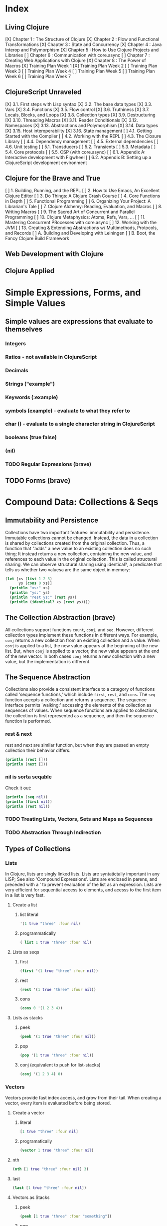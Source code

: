 #+TODO: TODO NEXT OPEN | DONE

* Index
** Living Clojure
[X] Chapter 1 : The Structure of Clojure
[X] Chapter 2 : Flow and Functional Transformations
[X] Chapter 3 : State and Concurrency
[X] Chapter 4 : Java Interop and Polymorphism
[X] Chapter 5 : How to Use Clojure Projects and Libraries
[ ] Chapter 6 : Communication with core.async
[ ] Chapter 7 : Creating Web Applications with Clojure
[X] Chapter 8 : The Power of Macros
[X] Training Plan Week 1
[X] Training Plan Week 2
[ ] Training Plan Week 3
[ ] Training Plan Week 4
[ ] Training Plan Week 5
[ ] Training Plan Week 6
[ ] Training Plan Week 7
** ClojureScript Unraveled
[X] 3.1. First steps with Lisp syntax
[X] 3.2. The base data types
[X] 3.3. Vars
[X] 3.4. Functions
[X] 3.5. Flow control
[X] 3.6. Truthiness
[X] 3.7. Locals, Blocks, and Loops
[X] 3.8. Collection types
[X] 3.9. Destructuring
[X] 3.10. Threading Macros
[X] 3.11. Reader Conditionals
[X] 3.12. Namespaces
[X] 3.13. Abstractions and Polymorphism
[X] 3.14. Data types
[X] 3.15. Host interoperability
[X] 3.16. State management
[ ] 4.1. Getting Started with the Compiler
[ ] 4.2. Working with the REPL
[ ] 4.3. The Closure Library
[ ] 4.4. Dependency management
[ ] 4.5. External dependencies
[ ] 4.6. Unit testing
[ ] 5.1. Transducers
[ ] 5.2. Transients
[ ] 5.3. Metadata
[ ] 5.4. Core protocols
[ ] 5.5. CSP (with core.async)
[ ] 6.1. Appendix A: Interactive development with Figwheel
[ ] 6.2. Appendix B: Setting up a ClojureScript development environment
** Clojure for the Brave and True
[ ] 1. Building, Running, and the REPL
[ ] 2. How to Use Emacs, An Excellent Clojure Editor
[ ] 3. Do Things: A Clojure Crash Course
[ ] 4. Core Functions in Depth
[ ] 5. Functional Programming
[ ] 6. Organizing Your Project: A Librarian's Tale
[ ] 7. Clojure Alchemy: Reading, Evaluation, and Macros
[ ] 8. Writing Macros
[ ] 9. The Sacred Art of Concurrent and Parallel Programming
[ ] 10. Clojure Metaphysics: Atoms, Refs, Vars, ...
[ ] 11. Mastering Concurrent PRocesses with core.async
[ ] 12. Working with the JVM
[ ] 13. Creating & Extending Abstractions w/ Multimethods, Protocols, and Records
[ ] A. Building and Developing with Leiningen
[ ] B. Boot, the Fancy Clojure Build Framework
** Web Development with Clojure
** Clojure Applied


* Simple Expressions, Forms, and Simple Values
** Simple values are expressions that evaluate to themselves
*** Integers
*** Ratios - not available in ClojureScript
*** Decimals
*** Strings ("example")
*** Keywords (:example)
*** symbols (example) - evaluate to what they refer to
*** char (\e) - evaluate to a single character string in ClojureScript
*** booleans (true false)
*** (nil)
*** TODO Regular Expressions (brave)
** TODO Forms (brave)


* Compound Data: Collections & Seqs
** Immutability and Persistence
Collections have two important features: immutability and persistence. Immutable 
collections cannot be changed. Instead, the data in a collection is shared by 
collections created from the original collection. Thus, a function that "adds" a
new value to an existing collection does no such thing; It instead returns a 
new collection, containing the new value, and references to each value in the 
original collection. This is called structural sharing.
  We can observe structural sharing using identical?, a predicate that tells us
whether two valuesa are the same object in memory:

#+BEGIN_SRC clojure :results output
  (let [xs (list 1 2 3)
        ys (cons 0 xs)]
    (println "xs:" xs)
    (println "ys:" ys)
    (println "rest ys:" (rest ys))
    (println (identical? xs (rest ys))))
#+END_SRC

#+RESULTS:
: xs: (1 2 3)
: ys: (0 1 2 3)
: rest ys: (1 2 3)
: true

** The Collection Abstraction (brave)
All collections support functions =count=, =conj=, and =seq=. However, different
collection types implement these functions in different ways. For example, =conj= 
returns a new collection from an existing collection and a value. When =conj= is 
applied to a list, the new value appears at the beginning of the new list. But, 
when =conj= is applied to a vector, the new value appears at the end of the new 
vector. In both cases =conj= returns a new collection with a new value, but the 
implementation is different.
** The Sequence Abstraction
Collections also provide a consistent interface to a category of functions called 
'sequence functions,' which include =first=, =rest=, and =cons=. The =seq= function accepts a collection and returns a sequence. The sequence interface permits 'walking:' accessing the elements of the collection as sequences of values. When sequence functions are applied to collections, the collection is first represented as a sequence, and then the sequence function is performed.
*** rest & next
rest and next are similar function, but when they are passed an empty collection their behavior differs.

#+BEGIN_SRC clojure :results output
  (println (rest []))
  (println (next []))
#+END_SRC

#+RESULTS:
: ()
: nil
*** nil is sorta seqable
Check it out:

#+BEGIN_SRC clojure :results output
  (println (seq nil))
  (println (first nil))
  (println (rest nil))
#+END_SRC

#+RESULTS:
: nil
: nil
: ()

*** TODO Treating Lists, Vectors, Sets and Maps as Sequences
*** TODO Abstraction Through Indirection
** Types of Collections
*** Lists
In Clojure, lists are singly linked lists. Lists are syntatictally important in 
any LISP; See also 'Compound Expressions'. Lists are enclosed in parens, and 
preceded with a ' to prevent evaluation of the list as an expression. Lists are 
very efficient for sequential access to elements, and acesss to the first item 
in a list is very fast. 
**** Create a list
***** list literal

#+BEGIN_SRC clojure
  '(1 true "three" :four nil)
#+END_SRC

#+RESULTS:
| 1 | true | three | :four | nil |

***** programmatically
#+BEGIN_SRC clojure
  ( list 1 true "three" :four nil)
#+END_SRC

#+RESULTS:
| 1 | true | three | :four | nil |

**** Lists as seqs
***** first

#+BEGIN_SRC clojure
  (first '(1 true "three" :four nil))
#+END_SRC

#+RESULTS:
: 1

***** rest

#+BEGIN_SRC clojure
  (rest '(1 true "three" :four nil))
#+END_SRC

#+RESULTS:
| true | three | :four | nil |

***** cons

#+BEGIN_SRC clojure
  (cons 0 '(1 2 3 4))
#+END_SRC

#+RESULTS:
| 0 | 1 | 2 | 3 | 4 |

**** Lists as stacks
***** peek

#+BEGIN_SRC clojure
  (peek '(1 true "three" :four nil))
#+END_SRC

#+RESULTS:
: 1

***** pop

#+BEGIN_SRC clojure
  (pop '(1 true "three" :four nil))
#+END_SRC

#+RESULTS:
| true | three | :four | nil |

***** conj (equivalent to push for list-stacks)

#+BEGIN_SRC clojure
  (conj '(1 2 3 4) 0)
#+END_SRC

#+RESULTS:
| 0 | 1 | 2 | 3 | 4 |

*** Vectors
Vectors provide fast index access, and grow from their tail. When creating a vector, every item is evaluated before being stored.
**** Create a vector
***** literal

#+BEGIN_SRC clojure
  [1 true "three" :four nil]
#+END_SRC

#+RESULTS:
| 1 | true | three | :four | nil |

***** programatically

#+BEGIN_SRC clojure
  (vector 1 true "three" :four nil)
#+END_SRC

#+RESULTS:
| 1 | true | three | :four | nil |

**** nth

#+BEGIN_SRC clojure
  (nth [1 true "three" :four nil] 3)
#+END_SRC

#+RESULTS:
: :four

**** last

#+BEGIN_SRC clojure
  (last [1 true "three" :four nil])
#+END_SRC

#+RESULTS:
: nil

**** Vectors as Stacks
***** peek

#+BEGIN_SRC clojure
  (peek [1 true "three" :four "something"])
#+END_SRC

#+RESULTS:
: something

***** pop

#+BEGIN_SRC clojure
  (pop [1 true "three" :four "something"])
#+END_SRC

#+RESULTS:
| 1 | true | three | :four |

***** conj

#+BEGIN_SRC clojure
  (conj [1 true "three" :four "something"] "else")
#+END_SRC

#+RESULTS:
| 1 | true | three | :four | something | else |

**** Vectors as Associative Collections
Because vectors access values in relation to numerical indexes - a type of key - we can use the assoc function to return a new collection with a different value at a specified index. Note that Clojure won't permit us to create sparse arrays, and we can only specify existing indexes or the index after the last item - effectively conjing the value onto the vector.

#+BEGIN_SRC clojure
  (assoc [1 2 3 5 5 6 7] 3 4)
#+END_SRC

#+RESULTS:
| 1 | 2 | 3 | 4 | 5 | 6 | 7 |

Vectors are functions of their keys.

#+BEGIN_SRC clojure
  ([1 2 3 4 5 6 7] 3)
#+END_SRC

#+RESULTS:
: 4

**** mapv & filterv
The map and filter functions return lazy seqs, but it is common to need a fully realized seq instead. We can accomplish this when working with vectors by using mapv and filterv. This form is also faster. 

#+BEGIN_SRC clojure :results output

  (println (type (mapv inc [1 2 3 4])))
#+END_SRC

#+RESULTS:
: clojure.lang.PersistentVector

*** Maps
Maps are associative collections that store key value pairs. Every item is evaluated before being stored in 
a map, like vectors, but the order of evaluation is indeterminate - we can't predict what order a map's 
items will surface in. However, other relatives, like the sorted-maps, do provide ordering guarantees.
  It is most common to use keywords as the keys in a map, in great part because keywords can be used as 
functions that take the map as an argument and return the corresponding value if the key is present in the 
map.
**** Create a map
***** literal

#+BEGIN_SRC clojure
  {:key "value"}
#+END_SRC

#+RESULTS:
| :key | value | 

***** programmatically

#+BEGIN_SRC clojure
  (hash-map :key "value")
#+END_SRC

#+RESULTS:
| :key | value |

**** Element retrieval with get, keyword access, and default values
***** get
#+BEGIN_SRC clojure
  (get {:a "A" :b "B" :c "C"} :a)
#+END_SRC

#+RESULTS:
: A

***** keyword access

#+BEGIN_SRC clojure
  (:a {:a "A" :b "B" :c "C"})
#+END_SRC

#+RESULTS:
: A

***** default values

#+BEGIN_SRC clojure
  (:d {:a "A" :b "B" :c "C"} "not found")
#+END_SRC

#+RESULTS:
: not found
**** assoc & dissoc
***** assoc
#+BEGIN_SRC clojure
  (assoc {:a "A" :b "B" :c "C"} :d "D")
#+END_SRC

#+RESULTS:
| :a | A | :b | B | :c | C | :d | D |

***** dissoc

#+BEGIN_SRC clojure
  (dissoc {:a "A" :b "B" :c "C"} :a)
#+END_SRC

#+RESULTS:
| :b | B | :c | C |
**** keys & vals
***** keys

#+BEGIN_SRC clojure
  (keys {:a "A" :b "B" :c "C"})
#+END_SRC

#+RESULTS:
| :a | :b | :c |

***** vals

#+BEGIN_SRC clojure
  (vals {:a "A" :b "B" :c "C"})
#+END_SRC

#+RESULTS:
| A | B | C |

**** merge

#+BEGIN_SRC clojure
  (merge {:a "A" :b "B" :c "C"} {:d "D" :e "E" :f "F"})
#+END_SRC

#+RESULTS:
| :a | A | :b | B | :c | C | :d | D | :e | E | :f | F |

*** Sets
Sets are collections of unique values. No duplicate values are allowed when creating a set, even when 
nesting sets. Like maps, sets are unordered, but have ordered relatives such as sorted-set and 
sorted-set-by.
**** Create a set
***** literal

#+BEGIN_SRC clojure
  #{1 2 3 4}
#+END_SRC

#+RESULTS:
: #{1 4 3 2}

***** programatically

#+BEGIN_SRC clojure
  (hash-set 1 2 3 4)
#+END_SRC

#+RESULTS:
: #{1 4 3 2}

**** Element retrieval with get, keyword access, set access, & contains?
***** get

#+BEGIN_SRC clojure
  (get #{1 2 3 4} 2)
#+END_SRC

#+RESULTS:
: 2

***** keyword access

#+BEGIN_SRC clojure
  (:b #{:a :b :c :d})
#+END_SRC

#+RESULTS:
: :b

***** set access

#+BEGIN_SRC clojure
  (#{:a :b :c :d} :b)
#+END_SRC

#+RESULTS:
: :b

***** contains?

#+BEGIN_SRC clojure
  (contains? #{1 2 3 4} 2)
#+END_SRC

#+RESULTS:
: true

**** conj & disj
***** conj

#+BEGIN_SRC clojure
  (conj #{1 2 3 4} 5)
#+END_SRC

#+RESULTS:
: #{1 4 3 2 5}

***** disj

#+BEGIN_SRC clojure
  (disj #{1 2 3 4} 4)
#+END_SRC

#+RESULTS:
: #{1 3 2}

**** Using the clojure.set library
***** clojure.set/union

#+BEGIN_SRC clojure
  (clojure.set/union #{1 2 3 4} #{3 4 5})
#+END_SRC

#+RESULTS:
: #{1 4 3 2 5}

***** clojure.set/difference

#+BEGIN_SRC clojure
  (clojure.set/difference #{1 2 3 4} #{3 4 5})
#+END_SRC

#+RESULTS:
: #{1 2}

***** clojure.set/intersection

#+BEGIN_SRC clojure
  (clojure.set/intersection #{1 2 3 4} #{3 4 5})
#+END_SRC

#+RESULTS:
: #{4 3}
*** Queues
Queues largely borrow the semantics of stacks. But, where a stack peeks and conjs to the same 'end', a queue peeks data from one end, and conj's it to another end.
**** crete a queue
Creating a queue is not as straightforward as other collections, and requires literal syntax.

#+BEGIN_SRC clojure
  (def pg #queue [1 2 3 4 5])
#+END_SRC

#+RESULTS:

**** peek

#+BEGIN_SRC clojure :results output
  (def pq #queue [1 2 3 4 5])
  (peek pq)
#+END_SRC

#+RESULTS:

**** conj

#+BEGIN_SRC clojure :results output
  (def pq #queue [1 2 3 4 5])
  (conj pq 5)
#+END_SRC** The Power of Laziness (lc) / Lazy seqs (brave) / Laziness (cu)
"Most of ClojureScript's sequence-returning functions generate lazy sequences instead of 
eagerly creating a whole new sequence. Lazy sequences generate their contents as they are 
requested, usually when iterating over them. Laziness ensures that we don't do more work than 
we need to and gives us the possibility of treating potentially infinite sequences as regular 
ones."
** TODO WHAT IS LAZINESS?
** Lazy Sequences and Side Effects
The flip side is that then you're applying functions that produce side-effects to lazy sequences, the side-effects won't occur until the sequence is iterated over to retrieve its contents. This is common when mapping over a lazy sequence.

#+BEGIN_SRC clojure :results output
  (def animals (map #(println %) '('monkey 'bear ' bird 'bee)))
#+END_SRC

#+RESULTS:

#+BEGIN_SRC clojure :results output
  (def animals (map #(println %) '("monkey" "bear" "bird" "bee")))
  animals
#+END_SRC

#+RESULTS:
: monkey
: bear
: bird
: bee

#+BEGIN_SRC clojure :results output
  (def animals (doall (map #(println %) '("monkey" "bear" "bird" "bee"))))
#+END_SRC

#+RESULTS:
: monkey
: bear
: bird
: bee

*** range (lc)
The range function, in the absence of any arguments, returns a lazy, infinite sequence of all the integers. Thankfully, range is polymorphic. With one argument, range returns a lazy sequence of integers from 0 until the argument. With two arguments, range returns a lazy sequence beginning at the first argument and ending before the second. If a third argument is provided, the difference between integers in the returned seq will reflect the third argument.
 
#+BEGIN_SRC clojure
  (range 6 19 2.5)
#+END_SRC

#+RESULTS:
| 6 | 8.5 | 11.0 | 13.5 | 16.0 | 18.5 |

*** take (lc)
The take function accepts an integer and a lazy sequence, then returns the number of items from the sequence corresponding to its integer argument.

#+BEGIN_SRC clojure
  (take 5 (range))
#+END_SRC

#+RESULTS:
| 0 | 1 | 2 | 3 | 4 |

*** repeat (lc)
The repeat function takes an integer and an expression as arguments, and returns a lazy sequence containg the value of its second argument repeated as many times as the integer.

#+BEGIN_SRC clojure
  (repeat 3 "beetlejuice")
#+END_SRC

#+RESULTS:
| beetlejuice | beetlejuice | beetlejuice |

*** repeatedly (lc)
repeatedly works similarly to repeat, but instead of accepting an expression to repeat, repeatedly accepts a function.

#+BEGIN_SRC clojure
  (repeatedly 10 #(rand-int 10))
#+END_SRC

#+RESULTS:
| 5 | 5 | 9 | 1 | 8 | 5 | 0 | 4 | 9 | 1 |

*** cycle (lc)
The cycle function accepts a collection and returns a lazy sequence containing the items in 
that collection repeated infinitely.

#+BEGIN_SRC clojure
  (take 5 (cycle '("Dave Brubeck" "Herbie Hancock" "Thelonious Monk" "Bill Evans")))
#+END_SRC

#+RESULTS:
| Dave Brubeck | Herbie Hancock | Thelonious Monk | Bill Evans | Dave Brubeck |

*** Demonstrating Lazy Seq Efficiency (brave)
*** Infinite Sequences (brave)
** Sequence Comprehension with =for=
The for function accepts a vector of bindings and an expression, and returns a 
sequence of the result of evaluating the expression. for can accept multiple 
bindings, and iterates through them in a nested fashion.

#+BEGIN_SRC clojure
  (for [x [1 2 3]
        y [4 5]]
    [y (* x x)])
#+END_SRC

#+RESULTS:
| 4 | 1 |
| 5 | 1 |
| 4 | 4 |
| 5 | 4 |
| 4 | 9 |
| 5 | 9 |

*** using :let to create local bindings

#+BEGIN_SRC clojure
  (for [animal [:mouse :duck :lory]
        color [:red :blue]
        :let [animal-str (str "animal-"(name animal))
              color-str (str "color-"(name color))
              display-str (str animal-str "-" color-str)]]
    display-str)
#+END_SRC

#+RESULTS:
| animal-mouse-color-red | animal-mouse-color-blue | animal-duck-color-red | animal-duck-color-blue | animal-lory-color-red | animal-lory-color-blue |

*** using :while to break out of the sequence generation

#+BEGIN_SRC clojure
  (for [animal [:mouse :duck :lory]
        color [:red :blue]
        :let [animal-str (str "animal-"(name animal))
              color-str (str "color-"(name color))
              display-str (str animal-str "-" color-str)]
        :while (not= animal :duck)]
    display-str)
#+END_SRC

#+RESULTS:
| animal-mouse-color-red | animal-mouse-color-blue | animal-lory-color-red | animal-lory-color-blue |

*** using :when to filter out values

#+BEGIN_SRC clojure
  (for [animal [:mouse :duck :lory]
        color [:red :blue]
        :let [animal-str (str "animal-"(name animal))
              color-str (str "color-"(name color))
              display-str (str animal-str "-" color-str)]
        :when (not= animal :duck)]
    display-str)
#+END_SRC

#+RESULTS:
| animal-mouse-color-red | animal-mouse-color-blue | animal-lory-color-red | animal-lory-color-blue |

*** doseq and run! for side effects
doseq is similar to for, but executes the expression, discards the resulting values, and returns nil.

#+BEGIN_SRC clojure :results output
  (doseq [x [1 2 3]
          y [4 5]
          :let [z (+ x y)]]
    (println x "+" y "=" z))
#+END_SRC

#+RESULTS:
: 1 + 4 = 5
: 1 + 5 = 6
: 2 + 4 = 6
: 2 + 5 = 7
: 3 + 4 = 7
: 3 + 5 = 8

run! similarly returns nil, and acts similarly to reduce.

#+BEGIN_SRC clojure :results output
  (run! println [1 2 3 4 5])
#+END_SRC

#+RESULTS:
: 1
: 2
: 3
: 4
: 5


* Basic Functions
** Compound Expressions
Clojure is a dialect of LISP (LISt Processing). All lisp code is made of lists of 
data - literally, data in the list data structure.  Lists are evaluated in 
Clojure as expressions; The first element in a list is the function, and 
subsequent elements are arguments of the first element. This is known as 'prefix' 
notation. Note, that Clojure does not have operators, only functions. This 
facilitates function argument arbitrarity. As a bonus, there's no operator 
precedence table to memorize. 

#+BEGIN_SRC clojure
  (+ 1/2 3/4)
#+END_SRC

#+RESULTS:
: 5/4

Clojure also uses lists as compound data structures when the list is preceded by 
a single-quote. Emphatically, in Clojure: code is data.
** Functions Are Values
In Clojure, functions are first class values: They can be referenced with vars, passed to functions as arguments, and returned from functions. 
*** Anonymous functions with fn (brave, lc)

#+BEGIN_SRC clojure :results output
  ((fn [parameter] (println parameter)) "Code is Data")
#+END_SRC

#+RESULTS:
: Code is Data
*** Binding a Function to a Symbol Using def (cu)

#+BEGIN_SRC clojure :results output
  (def symbolicName (fn [parameter1] (println parameter1)))
  (symbolicName "Code is Data")
#+End_SRC

#+RESULTS:
: Code is Data

*** Binding a Function to a Symbol Using defn (lc, cu)
The defn macro is the idiomatic way to define functions, and optionally 
includes a 'docstring'.

#+BEGIN_SRC clojure :results output
  (defn symbolicName "This is a description of the function" 
    [parameter1] (println parameter1))
  (symbolicName "Code is Data")
#+End_SRC

#+RESULTS:
: Code is Data

*** Functions with Multiple Arities and Variadic Functions (cu)
Function definitions can include different bodies for different arities.

#+BEGIN_SRC clojure :results output
  (defn myinc
    "Self defined version of parameterized 'inc'."
    ([x] (myinc x 1))
    ([x y] (+ x y)))
  (println (myinc 5))
  (println (myinc 9))
#+END_SRC

#+RESULTS:
: 6
: 10

And, functions can accept an arbitrary number of arguments using the & symbol.

#+BEGIN_SRC clojure
  (defn my-variadic-set [& params] (set params))
  (my-variadic-set 1 2 3 4 2 3)
#+END_SRC

#+RESULTS:
: #'user/my-variadic-set#{1 4 3 2}

*** Anonymous function shorthand #(%) (lc)
The # reader macro expands shorthand function expressions into legit function expressions during compilation. A single arity function would use % as shorthand for its argument. Otherwise, arguments should be numbered (%1 %1 etc.) or variable (%&).

#+BEGIN_SRC clojure :results output
  (#(println %) "Code is Data")
#+END_SRC

#+RESULTS:
: Code is Data
** TODO Pure Functions: What and Why (brave)
Pure functions always return the same output when given the same input. Pure functions are free of 'side effects'. 
*** comp
*** memoize


* You must learn Control (flow)
** Boolean Logic 
*** Predicates: Basic Logic Tests
Only two values evaluate to false in logic operations: false and nil. nil is 
logically false. In Clojure, functions that return a boolean value as their result typically end with a question mark.
**** true? - tests for true values

#+BEGIN_SRC clojure
  (true? nil)
#+END_SRC

#+RESULTS:
: false

**** false? - tests for the boolean value false

#+BEGIN_SRC clojure
  (false? nil)
#+END_SRC

#+RESULTS:
: false

**** nil? - tests for nil, the absence of value

#+BEGIN_SRC clojure
  (nil? nil)
#+END_SRC

#+RESULTS:
: true

**** not - returns the negation of a boolean returned from its operand

#+BEGIN_SRC clojure
  (true? (not nil))
  (false? (not nil))
#+END_SRC

#+RESULTS:
: truefalse

**** = & not= - tests for equality or inequality

#+BEGIN_SRC clojure
  (= nil (not= nil false))
#+END_SRC

#+RESULTS:
: false

*** Collections As Predicates
Maps and Sets implement the callable protocol (IFn), and can thus be used as 
if they were functions. When calling a collection, it will return an argument's value that the collection itself contains. If the collection does not contain the argument's value, the result will be nil. 

#+BEGIN_SRC clojure
  (#{1 2 3} 2)
#+END_SRC

#+RESULTS:
: 2

*** Logic Tests you Can Use on Collections
**** coll?
The coll? predicate returns true if its argument is a collection.

#+BEGIN_SRC clojure
  (coll? {})
  (coll? 8)
#+END_SRC

#+RESULTS:
: truefalse

**** empty?
The empty? predicate tests whether a collection contains any items.

#+BEGIN_SRC clojure
  (empty? #{})
#+END_SRC

#+RESULTS:
: true

**** seq & 'nil pruning'
The seq function isn't really a predicate, but it is idiomatic to use it as a predicate for 
whether a collection is not empty. If a collection is empty, seq returns nil -  a falsey value. Otherwise, seq returns a list containing the elements of that collection - a truthy value.

#+BEGIN_SRC clojure :results output
  (println (seq {:a "A"}))
#+END_SRC

#+RESULTS:
: ([:a A])

**** every?
The every? function tests whether every element in a collection passes a predicate.

#+BEGIN_SRC clojure
  (every? #(= :zanzibar %) '(:zanzibar :zanzibar :zanzibarnacle))
#+END_SRC

#+RESULTS:
: false
**** not-any?
The not-any? function tests whether each element in the collection fails a predicate.

#+BEGIN_SRC clojure
  (not-any? #(= :zanzibar %) '(:zanzibarnacle :zanzibarnacle :zanzibarnacle))
#+END_SRC

#+RESULTS:
: true

**** some
The some function returns true if any item in a collection passes a predicate.

#+BEGIN_SRC clojure
  (some #(> % 4) [1 2 3 4 5 6 7 8])
#+END_SRC

#+RESULTS:
: true

And remember, that we can use sets as predicates for their members.

#+BEGIN_SRC clojure
  (some #{1 2 3} [2])
#+END_SRC

#+RESULTS:
: 2

But be wary of falsey values!

#+BEGIN_SRC clojure
  (some #{nil} [nil])
#+END_SRC

#+RESULTS:
: nil
** Control Flow
There are no statements in Clojure, only expressions.
*** do
The do expression accepts any number of arguments, evaluates them in turn, and returns the value of the last expression. This is how Clojure does 'blocks.' Idiomatically, do expressions are useful for side effects, like sdtout or logging. 

#+BEGIN_SRC clojure
  (do 
    (println "I was evaluated")
    "And, I was returned")
#+END_SRC

#+RESULTS:
: And, I was returned

*** when
The when function accepts a predicate and an expression. If the predicate returns true, the expression will be evaluated. If the predicate returns false, when returns nil. That is all.

#+BEGIN_SRC clojure
  (when true "true")
#+END_SRC

#+RESULTS:
: true

*** when-let
The when-let function works similarly to when, but has a symbol-binding in the place of a logic test. If the expression bound to the symbol is truthy, the truthy value is bound to the symbol and the expression is evaluated.

#+BEGIN_SRC clojure :results output
  (when-let [name (> 5 1)]
    (println (str name " is true!")))
#+END_SRC

#+RESULTS:
: true is great!
 
*** if
The if function takes three parameters: a predicate, an expression to evaluate in the event of 
a true result, and an expression to evaluate in the event of a false result.

#+BEGIN_SRC clojure
  (if false
    "The Truth is Out There"
    "The X-Files have been closed")
#+END_SRC

#+RESULTS:
: The X-Files have been closed

*** if-let
The if-let function works similarly to let, but has a symbol-binding in the place of a logic test. If the expression bound to the symbol is truthy, the truthy value is bound to the symbol and the first expression is evaluated, otherwise the second expression is evaulated.

#+BEGIN_SRC clojure :results output
  (if-let [sym 1]
    (println (str sym " is true"))
    (println (" is false")))
#+END_SRC

#+RESULTS:
: 1 is true

*** cond
The cond expression permits a mapping of logic tests to expressions. Should a logic test 
evaluate to true, the corresponding expression will be evaluated. To ensure that the final 
predicate succeeds, you can use any truthy value as a predicate: "default" or :else are 
semantically satisfying.
  If none of the predicates succeed, cond returns nil.

#+BEGIN_SRC clojure :results output
  (def x 0)
  (cond
    (> x 0) (println "positive")
    (< x 0) (println "negative")
    "default" (println "zero"))
#+END_SRC

#+RESULTS:
: zero

*** condp
The predicates in a cond expression may be very similar. The condp expression accepts a single predicate that applies to subsequent pairs of keywords and expressions.

#+BEGIN_SRC clojure
  (defn translate
    [code]
    (condp = (keyword code)
      :es "Spanish"
      :en "English"
      :fr "French"
      "unknown"))
  (translate "fr")
  (translate "pg")
#+END_SRC

#+RESULTS:
: #'user/translate"French""unknown"

*** case
The case expression is similar to condp, but always checks for equality between a symbol and a 
branching value that maps to an expression. Note that the branching values are evaluated during 
compilation.
  Unlike cond and condp, if there is no successful predicate, case will throw an error! 
Thankfully, it is easy to provide a default, and the last expression in a case will always be 
evaluated.

#+BEGIN_SRC clojure
  (defn translate
    [code]
    (case code
      "es" "Spanish"
      "en" "English"
      "fr" "French"
      "Unknown"))
  (translate "fr")
  (translate "pg")
#+END_SRC

#+RESULTS:
: #'user/translate"French""Unknown"


* Naming Things
** Binding Values to Symbols / Vars
"Clojure symbols refer to values. When a symbol is evaluated, it returns the 
thing it refers to." (lc) 
  In Clojure, references cannot be reassigned - consistent with values being 
immutable. Use let inside functions, not def!
**** def
Creates a var "object" scoped to the namespace. 

#+BEGIN_SRC clojure :results output
(def foo "bar")
(println foo)
#+END_SRC

#+RESULTS:
: bar

**** let
let defines a var "object(s)" scoped to the let expression. As its first parameter, let 
takes a vector of paired items, typically symbol / expression pairs, and binds each expression's value to its corresponding symbol.
  Remaining arguments are evaluated in the scope of the let bindings.

#+BEGIN_SRC clojure :results output
  (let [sym "value"] 
    (println sym))
  (println sym)
#+END_SRC

#+RESULTS:
: value
** Destructuring
Anywhere you bind values (let, for, doseq, etc...) you can take advantage of 
destructuring. Destructuring takes two forms, positional destructuring with 
indexed sequences or associative destructuring with associative data structures. 
  In the following example, the let binding contains two vectors nested in its 
first parameter. The symbols in the first vector bind the values in the second 
vector according to their respective indexes.
  The _ is used as a placeholder, indicate that the value at that index is not
needed. And, if a value is not present, the symbol will be bound to nil.

#+BEGIN_SRC clojure :results output
  ;; positional destructuring example, it's all about the index
  (let [[color _ shape] ["red" "heavy" "square"]]
    (println (str color " " shape)))

  ;; associative destructuring example, it's all about key matching
  (let [{a :a _ 'b c "c"} {:a "red" 'b "heavy" "c" "square"}]
    (println (str a " " c)))
#+END_SRC

#+RESULTS:
: red square
: red square

*** Using & to Bundle the Rest Parameters
Just like & can be used to collect surplus parameters to a variadic function, & can collect the remaining paramters in a destructuring form. 

#+BEGIN_SRC clojure :results output
  (let [[color & more] ["red" "heavy" "square" "ball"]]
    (println (str color " " (last more))))
#+END_SRC

#+RESULTS:
: red ball

*** Using :as to Retain the Original Data Structure
Sometimes you want to access the data structure you are destructuring in its original form. The :as keyword permits you to provide a symbol to bind the original data structure. Although this example uses a vector, this also works for destructuring maps.

#+BEGIN_SRC clojure :results output
  (let [[_ _ _ :as og] ["red" "heavy" "square" "ball"]]
    (println (reduce #(str %1 " " %2) og)))
#+END_SRC

#+RESULTS:
: red heavy square ball

*** Using :or to Provide Default Values When Associatively Destructuring
When destructuring a map, we can specify a default value for a symbol by using the :or keyword followed by a map with the symbol and default value.

#+BEGIN_SRC clojure :results output
  (let [{a :a b :b c :c :or {c "triangle"}} {:a "red" :b "heavy"}]
    (println (str a " " c)))
#+END_SRC

#+RESULTS:
: red triangle

*** Keeping the OG Keys Using :keys, :syms, and :strs
Often, the symbols we will want to bind values to match the keys in a map. When this is the case, we can use :keys, :syms, or :strs to associate a vector of symbols with keys (be they keywords, symbols, or strings) in the map.

#+BEGIN_SRC clojure :results output
  (let [{:keys [a b c]} {:a "red" :b "heavy" :c "square"}]
    (println (str a b c)))
  (let [{:syms [a b c]} {'a "red" 'b "heavy" 'c "square"}]
    (println (str a b c)))
  (let [{:strs [a b c]} {"a" "red" "b" "heavy" "c" "square"}]
    (println (str a b c)))
#+END_SRC

#+RESULTS:
: redheavysquare
: redheavysquare
: redheavysquare

*** Destructuring Nested Data
Thankfully, destructuring nested data is as easy as flat data.

#+BEGIN_SRC clojure :results output
  (let [{a :a [one two three] :b _ :c} {:a "red" :b [1 2 3] :c "square"}]
    (println (str a two)))
#+END_SRC

#+RESULTS:
: red2

** TODO Namespaces
Namespaces are Clojure's fundamental unit of code modularity. It is idiomatic for 
each file to begin with a namespace definition. In fact, namespaces must 
correspond to filenames. For example, the namespace =mynamespace.core= must 
correspond to the core.clj* file in the mynamespace directory. The default 
namespace is "user". 
  When we bind symbols and vars, those bindings are scoped to the current 
namespaces. Although you can create a namespace dynamically, it is idiomatic to 
only have one namespace per file.
*** creating and identifying a namespace (lc)

#+BEGIN_SRC clojure :results output
  (ns alice.favfoods)
  (println  *ns*)
#+END_SRC

#+RESULTS:
: #object[clojure.lang.Namespace 0x763be7bf alice.favfoods]

*** remotely accessing a namespace (lc, cu)

#+BEGIN_SRC clojure :results output
  (ns userland)
  (println *ns*)
  (def whoDoYouFightFor "the users")
  (println whoDoYouFightFor)
  (ns the.System)
  (println *ns*)
  (println userland/whoDoYouFightFor) 
#+END_SRC

#+RESULTS:
: #object[clojure.lang.Namespace 0x2fea84c userland]
: the users
: #object[clojure.lang.Namespace 0x8a91f84 the.System]
: the users

*** :require(ing) libs (lc)
Clojure has 'libs', namespaces full of symbols bound to values. Likely, function buckets...
**** qualified namespaces with require
After we require a namespace, symbols in that namespace will be accessible through a qualified namespace.

#+BEGIN_SRC clojure
  (require 'clojure.set)
  clojure.set/union
#+END_SRC

#+RESULTS:
: nil#object[clojure.set$union 0x72f24ffb "clojure.set$union@72f24ffb"]

**** aliased namespaces with :require :as
We can use the :as option to set an alias for a namespace.

#+BEGIN_SRC clojure
  (ns wonderland 
    (require '[clojure.set :as s]))
  s/union
#+END_SRC

#+RESULTS:
: #object[clojure.set$union 0x72f24ffb "clojure.set$union@72f24ffb"]

This form is acceptable, but less common:

#+BEGIN_SRC clojure
  (require '[clojure.set :as s])
  s/union
#+END_SRC

#+RESULTS:
: nil#object[clojure.set$union 0x72f24ffb "clojure.set$union@72f24ffb"]

**** unqualified symbols with :require :refer
You can bring symbols directly into your current namespace without qualification so long as there is not a var collision. 
#+BEGIN_SRC clojure :results output
  (ns myapp.main
    (require [clojure.string :refer [upper-case]]))
  (println (upper-case "hello world"))
#+END_SRC

#+RESULTS:
: HELLO WORLD

**** :require :refer :all
The :all option makes all of a namespace's symbols available in the current namespace without qualification. If symbols conflict between namespaces, the compiler will throw an exception.

#+BEGIN_SRC clojure
  (ns wonderland
    (:require [alice.favfoods :refer :all]
              [rabbit.favfoods :refer :all]))
#+END_SRC
**** excluding symbols with :exclude
Sometimes, you want to use a symbol that it bound in a library you are loading. To avoid this var clash, you can exclude specific symbols from being loaded.

#+BEGIN_SRC clojure :results output
  (ns myapp.main
    (:refer-clojure :exclude [min]))

  (defn min [x y]
    (if (< x y)
      y
      x))

  (println (min 5 8))

#+END_SRC

#+RESULTS:
: 8

*** Using libs (lc)



* Higher Order Functions and Working with Compound Data
** TODO Function Calls, Macro Calls, and Special Forms (brave)
** TODO Higher Order Functions (brave)
** TODO Function Functions (brave)
*** partial (brave)
Partial application is the process of fixing arguments to a function, and 
returning a function with a correspondingly smaller arity. The partial 
expression accepts a function and an expression, and returns a function with 
the expression fixed as the original functions first argument. This is a sort 
of left-to-right motion.

#+BEGIN_SRC clojure :results output
  (def half (partial #(println (str %1 %2)) "Only the beginning..."))
  (half "this is the end")
#+END_SRC

#+RESULTS:
: Only the beginning...this is the end

*** comp (brave)
Function composition means composite abstraction. The comp expression takes any 
number of functions as parameters, and returns the composition of those 
functions in a right to left manner.

#+BEGIN_SRC clojure
  (def printStr (comp println str))
  (printStr "one" "two")
#+END_SRC

*** apply (brave)
** TODO Higher-Order Functions (brave)
The venerable for loop is often used to iterate over an ordered collection of data and affect some transformation of that collection. But, there's a better way! The sequence abstraction's generic interface permits us to use a great many functions on collections.
*** map (brave)
The map function accepts a function and a seq, and returns a new, lazy seq from the result of 
applying the function to each item in the original seq. Map is also capable of handling 
multiple collections, in which case each collection populates the parameters of a function; but 
the map will terminate when the shortest collection ends.

#+BEGIN_SRC clojure
  (map #(* %1 %2) '(1 2 3 4 5) '(2 3 4))
#+END_SRC

#+RESULTS:
| 2 | 6 | 12 |
*** mapping over maps
When you map over a map, the function you pass to map will recieve a two-item vector, containg the key and the value from the map. You can destructure the vector in the function's signature to ease this complexity.

#+BEGIN_SRC clojure
  (map (fn [[key value]] (* value value)) {:one 1 :two 2 :three 3})
#+END_SRC

#+RESULTS:
| 1 | 4 | 9 |

However, if the keys are not needed, it is more idiomatic to extract the values before passing them to map.

#+BEGIN_SRC clojure
  (map (fn [value] (* value value)) (vals {:one 1 :two 2 :three 3}))
#+END_SRC

#+RESULTS:
| 1 | 4 | 9 |

*** reduce (brave)
The reduce function boils down a seq to a single value, using an accumulator during the 
iteration. reduce accepts a function for accumulating values, an optional initial value, and 
and a collection.
  A function passed to reduce must have two parameters. The first parameter represents the 
accumulator, the value that was returned from the last iteration of reduce. The second 
parameter represents the current item in the collection. The function must return a value, this 
value is the accumulator. 

#+BEGIN_SRC clojure
  (reduce + '(1 2 3 4 5))
#+END_SRC

#+RESULTS:
: 15

#+BEGIN_SRC clojure
  (reduce + 100 '(1 2 3 4 5))
#+END_SRC

#+RESULTS:
: 115

#+BEGIN_SRC clojure
  (reduce #(* %1 %2) '(1 2 3 4 5))
#+END_SRC

#+RESULTS:
: 120

*** filter (brave)
The filter function accepts a predicate and a seq, and returns a seq containing each item in 
the original seq that passes the predicate.

#+BEGIN_SRC clojure
  (filter true? '(true false true true false))
#+END_SRC

#+RESULTS:
| true | true | true |

*** remove
remove is the opposite of filter, returning a seq of items that fail the predicate.

#+BEGIN_SRC clojure
  (remove odd? (range 0 20))
#+END_SRC

#+RESULTS:
| 0 | 2 | 4 | 6 | 8 | 10 | 12 | 14 | 16 | 18 |

*** flatten

#+BEGIN_SRC clojure
  (flatten '([1 2 3 [4 5 [6]]]))
#+END_SRC

#+RESULTS:
| 1 | 2 | 3 | 4 | 5 | 6 |

*** into
into returns a collection made by conj-ing the items in its second argument onto its first 
argument. This is useful for converting one collection type to another.

#+BEGIN_SRC clojure
  (into {} [[:a "A"] [:b "B"]])
#+END_SRC

#+RESULTS:
| :a | A | :b | B |

#+BEGIN_SRC clojure
  (into '(0) [1 2 3 4])
#+END_SRC

#+RESULTS:
| 4 | 3 | 2 | 1 | 0 |

#+BEGIN_SRC clojure
  (into [] {:a "A" :b "B"})
#+END_SRC

#+RESULTS:
| :a | A |
| :b | B |

*** partition &  partition-all

#+BEGIN_SRC clojure
  (partition 4 (range 0 11))
#+END_SRC

#+RESULTS:
| 0 | 1 | 2 | 3 |
| 4 | 5 | 6 | 7 |

#+BEGIN_SRC clojure
  (partition-all 4 (range 0 11))
#+END_SRC

#+RESULTS:
| 0 | 1 |  2 | 3 |
| 4 | 5 |  6 | 7 |
| 8 | 9 | 10 |   |

*** partition-by
partion-by is unique in that its first parameter is a function, and the second a collection. The function is applied to each item in the collection, and whenever the evaluation of the function changes, a new partition is begun.

#+BEGIN_SRC clojure
  (partition-by #(= % 6) (range 0 11))
#+END_SRC

#+RESULTS:
| 0 | 1 | 2 |  3 | 4 | 5 |
| 6 |   |   |    |   |   |
| 7 | 8 | 9 | 10 |   |   |

*** TODO take, drop, take-while, and drop-while (brave)
*** TODO concat (brave)
** Recursion With loop and recur
loop is similar to let, in that it's first parameter is a vector that establishes bindings for 
the remainger of the expression. Within a loop expression, a recur expression causes execution 
of the loop to return to the beginning of the loop with new bindings specifiied in the recur 
expression. This is Clojure's way of recursion without consuming the stack.

#+BEGIN_SRC clojure :results output
  (loop [x 0
         y 1]
    (if (= x y)
      (println "X is equal to Y")
      (do
        (println (str x " is not equal to " y))
        (recur (inc x) y))))
#+END_SRC

#+RESULTS:
: 0 is not equal to 1
: X is equal to Y
** TODO Living with Immutable Data Structures (brave)
*** Recursion Instead of for/while
*** Function Composition Instead of Attribute Mutation


* State, Concurrency, Parallelism, and Asynchronicity
** Communication with core.async (lc)
** TODO State Management: Atoms, Volatiles, Refs, & Agents (brave)
Useful programs have state, we need to model data that retains a consistent identity but changes value over time. Bindings like let and def allow us to redefine a var in a namespace, but we cannot know (programmatically) when a redefinition occurs. And, when we're outside of that namespace, we cannot redefine a var. 
*** Using Atoms for Independent and Synchronous Changes
Atoms are objects with values that we can change at will. We can also use watcher functions to observe the atom for changes, and validation functions to ensure that the atoms value is valid.
**** Declaring and dereferencing an atom
To declare an atom, we use the atom function.

#+BEGIN_SRC clojure
  (def h (atom "Hydrogen"))
#+END_SRC

#+RESULTS:
: #'user/h

In order to get the current value of the atom, we have to dereference the binding. We can use the =deref= function, or the @ shorthand.

#+BEGIN_SRC clojure
  (def h (atom "Hydrogen"))
  (deref h)
  @h
#+END_SRC

#+RESULTS:
: #'user/h"Hydrogen""Hydrogen"

**** Altered states with swap! and reset!
To change the value of an atom, we can either use =swap!=, in conjunction with a function 
that returns a new state value, or we can use =reset!= to overwrite the atom's value 
directly. Functions that end in a bang =!= indicate that we're messing with state in clojure.
***** swap!
The swap! function takes an atom and a function that accepts that atom's current value and returns that atom's new value. The function we pass swap must be free of side effects, because swap! is an 'atomic transaction.' Under the hood, swap! applies its function to its atom, and then checks to ensure that the atom hasn't been changed since the function began execution - via a process in another thread for example. If it has changed, swap! will start over, passing the changed atom to the function. This means any side effects could potentially execute multiple times as swap! attempts to ensure that it transforms the atom's state correctly. 

#+BEGIN_SRC clojure :results output
  (def h (atom "In the beginning..."))
  (defn nextAtom [currentAtom] (if (= currentAtom "Hydrogen" ) "Helium" "Hydrogen"))
  (println @h)
  (swap! h nextAtom)
  (println @h)
  (swap! h nextAtom)
  (println @h)
#+END_SRC

#+RESULTS:
: In the beginning...
: Hydrogen
: Helium

***** reset!
The reset! function will overwrite the value of an atom directly. 

#+BEGIN_SRC clojure :results output
  (def h (atom "Hydrogen")) 
  (println @h)
  (reset! h "Helium")
  (println @h)
#+END_SRC

#+RESULTS:
: Hydrogen
: Helium

**** Observation (cu) / Watches and Validators (brave)
=add-watch= and =remove-watch= are functions that tie an atom to a watcher function (a keyword-function pair) or remove that tie. Whenever an atom's value changes, all of that atom's watcher functions will be called. Each watcher function must have a key (keyword) associated with it, so that the watcher can be removed. 

#+BEGIN_SRC clojure :results output
  (def a (atom 0))
  (add-watch a :logger (fn [key the-atom old-value new-value]
                         (println "Key:" key "Old:" old-value "New:" new-value)))
  (reset! a 42)
  (swap! a inc)
  (remove-watch a :logger)


#+END_SRC

#+RESULTS:
: Key: :logger Old: 0 New: 42
: Key: :logger Old: 42 New: 43
*** Volatiles - atoms without watchers
Volatiles are -essentially- atoms that lack an option to attach watchers. This makes them more performant. Note that the volatile constructor uses =volatile!=.

#+BEGIN_SRC clojure :results output
 
(def vol (volatile! "Voldemort"))
(println (volatile? vol))
(println (deref vol))
(vswap! vol #(when (= "Voldemort" %) "The One Who Must Not Be Named"))
(println (deref vol))
(vreset! vol "Vanquished")
(println (deref vol))
#+END_SRC

#+RESULTS:
: true
: Voldemort
: The One Who Must Not Be Named
: Vanquished

*** Using Refs for Coordinated and Synchronous Changes
Refs can only be changed within a transaction. Transactions have a few characteristics that are database-like:
- Atomic: Within a transaction, multiple refs may be changed, but it's an all or nothing proposition. Either all changes succeed, or all fail. We do this by using =dosync= which coordinates any state changes within its body.
- Consistent: An optional validator function can check the refs values before the transaction commits.
- Isolated: Transactions are ignorant of each other. Transactions in separate threads cannot affect each other.
**** declaring and dereferencing a ref

#+BEGIN_SRC clojure
  (def ump (ref "Steve"))
  (deref ump)
  @ump
#+END_SRC

#+RESULTS:
: #'user/ump"Steve""Steve"

**** alter
The =alter= function behaves similarly to swap!, it accepts a ref and a function that accepts a ref and returns the new state of the ref. In order to coordinate state changes across multiple refs, we must run our alter forms in a dosync form. This ensures that we get the do or die guarantees of an atomic transaction. And, like swap!, if the transaction fails, the program will retry, so the functions passed to alter must be side-effect free.

#+BEGIN_SRC clojure :results output
  (def alice-height (ref 3))
  (def right-hand-bites (ref 10))
  (defn eat-from-right-hand []
    (dosync (when (pos? @right-hand-bites)
              (alter right-hand-bites dec)
              (alter alice-height #(+ % 24)))))
  (let [n 2]
    (future (dotimes [_ n] (eat-from-right-hand)))
    (future (dotimes [_ n] (eat-from-right-hand)))
    (future (dotimes [_ n] (eat-from-right-hand))))

  (println @alice-height)
  (println @right-hand-bites)
#+END_SRC

#+RESULTS:
: 147
: 4

**** TODO commute
Unlike alter, commute will not retry upon failure. Instead, commute will use an 'in-transaction-value' after a failure, and set the ref valueat the commit point in the transaction. WHAT IS THE COMMIT POINT?

#+BEGIN_SRC clojure :results output
  (def alice-height (ref 3))
  (def right-hand-bites (ref 10))
  (defn eat-from-right-hand []
    (dosync (when (pos? @right-hand-bites)
              (commute right-hand-bites dec)
              (commute alice-height #(+ % 24)))))
  (let [n 2]
    (future (dotimes [_ n] (eat-from-right-hand)))
    (future (dotimes [_ n] (eat-from-right-hand)))
    (future (dotimes [_ n] (eat-from-right-hand))))

  (println @alice-height)
  (println @right-hand-bites)
#+END_SRC

#+RESULTS:
: 147
: 4

**** ref-set
When one ref's value is defined in terms of another ref's value, we must use ref-set instead of alter or commute to ensure that the dependency is respected. =ref-set= directly sets the value.

#+BEGIN_SRC clojure :results output
  (def x (ref 1))
  (def y (ref 1))
  (defn new-values []
    (dosync
      (alter x inc)
      (ref-set y (+ 2 @x))))
  (let [n 2]
    (dotimes [_ n] (new-values))
    (dotimes [_ n] (new-values)))
  (println @x)
  (println @y)
#+END_SRC

#+RESULTS:
: 5
: 7
*** TODO Using Agents for Independent and Synchronous Changes
Living Clojure's treatment was anemic... revisit...
**** creation and dereferencing
Creation and dereferencing is similar to an atom.
#+BEGIN_SRC clojure :results output
  (def secret (agent "man"))
  (println @secret)
#+END_SRC

#+RESULTS:
: man

**** send
The send function lets us change the state of the agent. It works in a similar way to an atom's swap! function. But, unlike swap!, send does not block. Instead, send opens a separate thread and dispatches the action to the agent in that thread. Thus, when you deref an agent after a change, it my not have changed yet. Unlike swap! and alter, send returns immediately...

#+BEGIN_SRC clojure :results output
  (def secret (agent "russian"))
  (println @secret)
  (defn bribe [state]
    (case state
      "russian" "american"
      "american" "russian"))
  (send secret bribe)
  (println @secret)
#+END_SRC

#+RESULTS:
: russian
: american

**** send-off
send-off is best for potentially blocking I/O actions. "Using send uses a fixed thread pool, which is good for CPU-bound operations, whereas send-off uses an expandable thread pool necessary to avoid an I.O-bound thread pool from blocking." -lc

#+BEGIN_SRC clojure :results output
  (def secret (agent "russian"))
  (println @secret)
  (defn bribe [state]
    (case state
      "russian" "american"
      "american" "russian"))
  (send-off secret bribe)
  (println @secret)
#+END_SRC

#+RESULTS:
: russian
: american

**** transactions

** TODO Concurrency and Parallelism Concepts
*** Synchronous and Asynchronous
*** Concurrent and Parallel
*** Threads and the JVM
**** Reference Cells
**** Mutual Exclusion
*** Futures
The future function accepts a 'body' and executes it in another thread. The following example demonstrates the importance of keeping our swap! functions side effect free.

#+BEGIN_SRC clojure :results output
  (def counter (atom 0))
  (println @counter)
  (defn inc-print [a] 
    (println a)
    (inc a))
  (let [n 3]
    (future (dotimes [_ n] (swap! counter inc-print)))
    (future (dotimes [_ n] (swap! counter inc-print)))
    (future (dotimes [_ n] (swap! counter inc-print))))
#+END_SRC

#+RESULTS:
#+begin_example
0
0
0
0
1
2
21

3
3
2
4
4
5
5
6
7
8
#+end_example

*** Delays
*** Promises
** TODO CSP with core.async (brave)
*** Getting Started with Processes (brave)
*** queues (brave)
*** channels (lc)


* Host Interop
Clojure is a hosted language, and borrows heavily from the types provided by its host. In Clojure, a string is a java.lang.String; in ClojureScript a string is a JavaScript string. This common ground lets Clojure inter-operate with its host, including access to classes, objects,, libraries, and APIs of its host
** Javascript
Note, cider is not configured to execute clojurescript. So don't lean on these code-blocks.
*** Accessing the global object
#+BEGIN_SRC clojure
  (js/console.log "222")
#+END_SRC
*** Method Invocation
To call the method of a JS object, the property access call is first in the s-exp, followed by the object's var. Alternately, the object and method call can be combined.

#+BEGIN_SRC clojure
  (def re (js/RegExp "^Clojure"))
  (.test re "ClojureScript") ; => true

  (.sqrt js/Math 49) ; => 7
  (js/Math.sqrt 49) ; => 7
#+END_SRC
*** Property Access
Property access is similar to method invocation, but instead of using a period, you use a period and hyphen.
#+BEGIN_SRC clojure
  (.-multiline re) ; => false
  (.-PI js.Math) ; => 3.14....
#+END_SRC

The techniques described above have a convienent shorthand:
#+BEGIN_SRC clojure
  (jsMath.PI) ; => 3.14...
#+END_SRC

*** Creating JavaScript Objects
There are two methods to create JS objects:
1. =js-obj= is a function that accepts a map and returns a JavaScript object. The return value can be passed to third party libraries that communicate in POJOs.
2. =#js= is a reader macro that ou prepend to a map or vector to transform it to a POJO.
**** js-obj Example:
#+BEGIN_SRC clojure
  (js-obj "name" "value") ;; => #js {:name "value"}
#+END_SRC
**** #js Example:
#+BEGIN_SRC clojure
  (def myObj #js {:name "value"})
  ; Equivalent to:
  #+BEGIN_SRC js
  var myObj = {name: "value"}
  #+END_SRC
#+END_SRC
**** Mutation with =set!=
In JavaScript, objects are mutable, and ClojureScript permits you to mutate an object's state with the set! function.
#+BEGIN_SRC clojure
  (def myObj #js {:name "value"})
  (set! (myObj.name) "cost")
#+END_SRC
*** Conversions
The previously discussed form of making objects do not recursively transform data types. So, if you have nested objects, the nexted objects will not be converted. To affect deep conversions, use the =clj->js= and =js->clj= functions. Note that conversions from JS to CLJ changes keywords in parent data structures into strings. 

#+BEGIN_SRC clojure
 (def clj-map {:country {:code "FR" :name "France"}})
  ;; => {:country {:code "FR", :name "France"}}
  (:code (:country clj-map)
  ;; => "FR"

  (def js-obj #js {:country {:code "FR" :name "France"}})
  ;; => #js {:country {:code "FR", :name "France"}
  (.-country js-obj)
  ;; => {:code "FR", :name "France"}
  (.-code (.-country js-obj)
  ;; => nil
#+END_SRC

#+BEGIN_SRC clojure
  (clj->js {:foo {:bar "baz"}})
  ;; => #js {:foo #js {:bar "baz"}}
  (js->clj #js {:country {:code "FR" :name "France"}})
  ;; => {"country" {:code "FR", :name "France"}}
#+END_SRC

*** JavaScript Arrays
JS arrays are similar to vectors, we can even use the sequence abstraction overthem. Property access is the same as for POJOs.
**** Creating JS Arrays
You can create an aray in two ways:
1. =into-array= is a function that accepts a vector and returns a JS array.
2. =make-array= accepts a integer and returns a JS array with a preallocated length equal to the integer, and nil as the value for each index.

#+BEGIN_SRC clojure
  (into-array ["England" "France" "Germany" "Spain"])
  (def array (make-array 7))
#+END_SRC
**** Access and Mutation
You can use =aget= and =aset= for property access and mutation, not just for arrays, but for POJOs as well.

#+BEGIN_SRC clojure
  (def countries (into-array ["England" "France" "Germany" "Spain"]))
  (aset countries 0 "USA")
  (aget countries 0) ; => "USA"

  (def b #js {:hour 16})
  ;; => #js {:hour 16}
  (aget b "hour")
  ;; => 16
  (aset b "minute" 22)
  ;; => 22
  b
  ;; => #js {:hour 16, :minute 22}
#+END_SRC

**** Iterating Over JS Arrays Using the Sequence Abstraction

#+BEGIN_SRC clojure
  (def array (make-array 7))
  (count a) ; => 7
#+END_SRC

*** Creating Instances of Other Built-In Object Types
#+BEGIN_SRC clojure
  (new js/RegExp "^foo$")
  ; or the dot special form - the preferred, idiomatic way
  (js/RegExp. "^foo$")
#+END_SRC
** Java and the JVM
Basic types in Clojure are the types provided by its host. For example a Clojure string is an instance of java.lang.String. We can inspect a type using the class function:
*** Using Class for Introspection
#+BEGIN_SRC clojure :results output
(println (class "string"))
(println (class 5))
(println (class 5.2))
(println (class false))
(println (class nil))
(println (class symbol))
(println (class keyword))
#+END_SRC

#+RESULTS:
: java.lang.String
: java.lang.Long
: java.lang.Double
: nil
: java.lang.Boolean
: clojure.core$symbol
: clojure.core$keyword

*** Calling Object Methods
When we want to access the method of an object, we can use dot notation or dot shorthand.
First comes the dot, then the object, next the method, and last any additional arguments. With the shorthand, the dot and method come first, then the object, and other arguments. 
**** dot notation

#+BEGIN_SRC clojure :results output
  (println (. "string" toUpperCase))
#+END_SRC

#+RESULTS:
: STRING

#+BEGIN_SRC clojure :results output
  (println (. "string" indexOf "tring"))
#+END_SRC

#+RESULTS:
: 1

**** dot shorthand

#+BEGIN_SRC clojure
  (.toUpperCase "another string" )
#+END_SRC

#+RESULTS:
: ANOTHER STRING

#+BEGIN_SRC clojure :results output
  (println (.indexOf "string" "r"))
#+END_SRC

#+RESULTS:
: 2

*** Creating new Java objects
We can create new Java objects with the new function or with a a dot following the class name.

#+BEGIN_SRC clojure :results output
  (println (String. "I'm a real string"))
  (println (new String "I'm a new string!"))
#+END_SRC

#+RESULTS:
: I'm a string
: I'm a new string!

*** Importing Java Objects and Calling Static Methods
We can use java objects by importing them into our namespace or using their fully qualified names. To use a static method on a Java class, use the forward slash. 
#+BEGIN_SRC clojure :results output
  ; import and use
  (ns caterpillar.network
    (:import (java.net InetAddress)))
  (println (InetAddress/getByName "localhost"))

  ; using the fully qualified name:
  (println (java.net.InetAddress/getByName "localhost"))

  ;access the imported object using dot notation 
  (println (.getHostName (InetAddress/getByName "localhost")))
#+END_SRC

#+RESULTS:
: #object[java.net.Inet4Address 0x677d8d86 localhost/127.0.0.1]
: #object[java.net.Inet4Address 0x677d8d86 localhost/127.0.0.1]
: localhost

*** the =doto= macro
The doto macro lets us to order operations and execute them on a Java object.

#+BEGIN_SRC clojure :results output
  (def sb (doto (StringBuffer. "One ")
            (.append "ring ")
            (.append "to ")
            (.append "rule ")
            (.append "them ")
            (.append "all.")))
  (println (.toString sb))
#+END_SRC

#+RESULTS:
: One ring to rule them all.


* Abstractions and Polymorphism
** Abstractions and Polymorphism (brave)
*** Protocols Dispatch on Type (brave)
Protocols are Clojure's way to create interfaces that provide a type-based polymorphism. Protocols allow you to associate multiple functions with a single name, then dispatch based on the type of the interface invocation's first argument. 
  In the code-block below, we define a protocol called IProtocolName, with a single method 
called sample-method. this refers to the protocol itself.x
#+BEGIN_SRC clojure
  (defprotocol IProtocolName
    "A docstring describing the protocol."
    (sample-method [this] "A doc string associated with this function."))
#+END_SRC

To define a protocol function, we can simply define a function in the same namespace that the protocol is defined. To do so, we use either the =extend-protocol= or =extend=type= macros. 
**** extend-type
extend-type permits you to extend 'a single type with different protocols in a single expression.' The symbols number, string, object, array, boolean, and function reflect the primitive types in JavaScript.

#+BEGIN_SRC clojure :results output
 (defprotocol IInvertible
   "This is a protocol for data types that are 'invertible'"
   (invert [this] "Invert the given item."))

 (extend-type string
   IInvertible
   (invert [this] (apply str (reverse this))
   ; another protocol
   ; the function implementation for that protocol))
 (extend-type cljs.core.List
   IInvertible
   (invert [this] (reverse this)))
 (extend-type cljs.core.PersistentVector
   IInvertible
   (invert [this] (into [] (reverse this))))

  (invert "abc")
   ;; => "cba"
  (invert 0)
  ;; => 0
  (invert '(1 2 3))
  ;; => (3 2 1)
  (invert [1 2 3])
  ;; => [3 2 1]
#+END_SRC

#+RESULTS:

**** extend-protocol
extend-protocol permits you to add multiple implementations of a profocol for different types.

#+BEGIN_SRC clojure
  (defprotocol IInvertible
    "This is a protocol for data types that are 'invertible'"
    (invert [this] "Invert the given item."))

  (extend-protocol IInvertible
    java.lang.String
    (invert [this] (apply str (reverse this)))
    cljs.core.List
    (invert [this] (reverse this))
    cljs.core.PersistentVector
    (invert [this] (into [] (reverse this))))

  (invert "abc")
   ;; => "cba"
  (invert 0)
  ;; => 0
  (invert '(1 2 3))
  ;; => (3 2 1)
  (invert [1 2 3])
  ;; => [3 2 1]
#+END_SRC

#+RESULTS:

**** Extending Built-In Abstractions
ClojureScript's abstractions are often defined as protocols, and the bahavior defined for ClojureScript's abstractiosn can be adapted to third party libraries as well. Below, we implement the IFn protocol for the js/RegExp type by defining =invoke=, a function that permits a type to be called as a function that accepts a collection and returns value matches in the collection - collection access using a value as the function.

#+BEGIN_SRC clojure
 (extend-type js/RegExp
   IFn
   (-invoke
    ([this a]
      (re-find this a))))


  (filter #"^foo" ["haha" "foobar" "baz" "foobaz"])
  ; => ("foobar", "foobaz")
#+END_SRC

**** Protocol Introspection with Satisfies?
At runtime, we might want to check whether some object satisfies a given protocol.

#+BEGIN_SRC clojure
  (satisfies? clojure.lang.IFn #{1})
  ; => true
#+END_SRC

*** Multimethods Offer Flexible Dispatch (brave)
Multimethods offer dispatch based on arity, type, and value - making them more flexible than 
protocols. You can also designate ad-hoc 'hierarchies.' And, like protocols, multimethods are 
extinsible for new types.
  You construct a multimethod with =defmulti= and =defmethod=. defmulti creates a multimethod 
with a initial dispatch function. The dispatch function must return some kind of signal that 
will be used for diaptch. In the example below, the dispatch function returns value of :locale 
in param, and defaults to :en.
  After defmulti comes defmethod, which adds implementations to the multimethod. These 
implementations must share the same name as used in the defmulti. On a call to the 
multimethod, the dispatch signal is compared to the signals in te defmethods, and the 
matching method is executed.
  Note that if a default method is not provided but is asked for, you'll see an exception.

#+BEGIN_SRC clojure :results output
  (defmulti say-hello
    "A polymorphic function that returns a greetings message
    depending on the language key with default lang as `:en`"
    (fn [param] (:locale param))
    :default :en)

  (defmethod say-hello :en
    [person]
    (str "Hello " (:name person "Anonymous")))
  (defmethod say-hello :es
    [person]
    (str "Hola " (:name person "Anonimo")))

  (println (say-hello {:locale :es}))
  (println (say-hello {:locale :en}))
  (println (say-hello {:locale :fr}))
#+END_SRC

#+RESULTS:
: Hola Anonimo
: Hello Anonymous
: Hello Anonymous

*** Hierarchies Define Relationships
Hierarchies define relationships between things, like symbols, keywords, types, etc. You can 
define a hierarchy globally or locally, but when defining a hierarchy globally, keywords and 
symbols must be namespaced to avoid conflicts between libraries.
**** Defining a Hierarchy and Introspection
We define hierarchies using the =derive= function. derive accepts two arguments and defines 
the first argument as a 'child' of the second. Below we use :: notation to refer to the 
namespaced ref of a keyword. 

#+BEGIN_SRC clojure :results output
  (derive ::circle ::shape)
  (derive ::box ::shape)

  (println (isa? ::circle ::shape))
  (println (isa? ::rect ::shape))
  (println (ancestors ::circle))
  (println (descendants ::shape))
#+END_SRC

#+RESULTS:
: true
: false
: #{:user/shape}
: #{:user/box :user/circle}

**** Locally Defined Hierarchies
You can create local hierarchies with =make-heirarchy=. This creates a local context in 
which a hierarchy applies, accessible through a local hierarchy parameter to introspecting 
functions.

#+BEGIN_SRC clojure :results output
  (def h (-> (make-hierarchy)
    (derive :lion :cat)
    (derive :tiger :cat)))

  (println (isa? h :lion :cat))
  (println (isa? :lion :cat))
#+END_SRC

#+RESULTS:
: true
: false

**** Hierarchies in Multimethods
Multimethods uses hierarchical introspection for their dispatching by way of =isa?=.
When we defmulti, we can specify a hierarchy to use, otherwise the global hierarchy is used.
  During dispatch, the hierarchy is consolted to determine whether a match is possible. In 
the xample below, because a tiger is a cat, the cat dispatch method is executed.

#+BEGIN_SRC clojure :results output
  (def zoo (-> (make-hierarchy)
    (derive :lion :cat)
    (derive :tiger :cat)))

  (defmulti what-animal
    "A function that lets you know what kind of animal you passed"
    identity
    :hierarchy #'zoo)
  (defmethod what-animal :lion
    [_]
    "You passed the king of the Jungle")
  (defmethod what-animal :cat
    [_]
    "You passed a cat")
  (defmethod what-animal :default
    [_]
    "I'm not sure what that is...")

  (println (what-animal :lion))
  (println (what-animal :tiger))
  (println (what-animal :liger))

#+END_SRC

#+RESULTS:
: You passed the king of the Jungle
: You passed a cat
: I'm not sure what that is...

** Rolling Your Own Data Types (brave)
Sometimes you want to define your own compound data type, with a specific 
structure. In Clojure, custom data types take the form of a host-backed type that 
can be named or anonymous. This is typically some form of class-like object.
  The two most common type constructor macros are =deftype= and =defrecord=. 
*** deftype
deftype is the most 'low-level' Clojure type constructor. deftype accepts a 
symbol to associate with the type, and a vector of field/properties. After 
creating the type, you can create an instance of the type using the name of the 
type followed by a dot, to indicate that you are calling a constructor.

#+BEGIN_SRC clojure
  (deftype Human [firstname lastname])
  (def person (Human. "Matthew" "Hoselton"))
  (.-firstname person)
#+END_SRC

#+RESULTS:
: user.Human#'user/person"Matthew"

**** constructor functions with deftype
Clojure also defines a constructor function called ->*TypeName* that can be imported with the :require directive. However, prefer more semantic approaches, such as the following constructor function:

#+BEGIN_SRC clojure :results output
  (deftype Human [firstname lastname])
  (defn make-human
    [firstname lastname]
    (Human. firstname lastname))
  (def steve (make-human "Steve" "Jobs"))
  (println (.-lastname steve))
#+END_SRC

#+RESULTS:
: Jobs

*** defrecord (brave)
Records are preferable to types because they implement the map protocol. But, under the hood, records use =deftype= for defining the protocol's type. Like other proper types, records can also implement protocols. 

#+BEGIN_SRC clojure :results output
  (defrecord Car [make model year])
  (def suzyQ (Car. "Pontiac" "GTO" 1971))
  (println (:make suzyQ))
  (println (map? suzyQ))
  (println (assoc suzyQ :cylinders 8))
  (println (dissoc suzyQ :cylinders))
  (def suzyR (dissoc suzyQ :make))
  (println suzyR)
  (println (suzyR :year))
  (println (suzyQ :year))
#+END_SRC

#+RESULTS:
: Pontiac
: true
: #user.Car{:make Pontiac, :model GTO, :year 1971, :cylinders 8}
: #user.Car{:make Pontiac, :model GTO, :year 1971}
: {:model GTO, :year 1971}
: 1971

Records' ability to implement map's features is limited, becaue Records don't implement the IFn protocol. The above example demonstrates that records implement map functions like =assoc=, but be careful with =dissoc=, which will return a new record if the field being dissociated is not specified in the protofol, but will return a plain map if a specified field is removed. Also note that maps do not act as functions.

**** constructor functions
See the section on constructor functions with def types.

#+BEGIN_SRC clojure :results output
  (defrecord Car [make model year])
  (defn make-car
    [make model year]
    (Car. make model year))
  (def jazzmobile (make-car "Chevrolet" "Lumina" 1994))
  (println (:year jazzmobile))
#+END_SRC

#+RESULTS:
: 1994

*** defining protocols inline with defprotocol
Now that we know how to construct basic types and Records, we can implement 
protocols for our types inline! Behold:

#+BEGIN_SRC clojure :results output
  (defrecord Car [make model year]
    ICar
    (m&m [_]
      (str make ", " model)))
  (def jazzmobile (Car. "Chevrolet" "Lumina" 1994))
  (println (m&m jazzmobile)) ; "Chevrolet, Lumina"
#+END_SRC

*** the reify macro
reify permits ad hoc construction of a var with a protocol without defining a 
type. Like types and records, you specify the protocol inline, but with reify 
the definition takes place in a constructor function.

#+BEGIN_SRC clojure
(defn user
   [firstname lastname]
   (reify
     IUser
     (full-name [_]
       (str firstname " " lastname))))
 (def yen (user "Yennefer" "of Vengerberg"))
 (full-name yen)
 ; => "Yennefer of Vengerberg"
#+END_SRC

#+RESULTS:

*** the specify! macro
=specify!= allows you to add protocols to existing objects.

#+BEGIN_SRC clojure
  (def obj #js {})
  (specify! obj
     IUser
     (full-name [_]
       "my full name"))
  (full-name obj)
 ;; => "my full name"
#+END_SRC

=specify= is an immutable version of specify!, that can be used on immutable 
copyable values implementing ICloneable (Eg. ClojureScript collections)

#+BEGIN_SRC clojure
  (def a {})
  (def b (specify a
           IUser
           (full-name [_]
             "my full name")))
  (full-name a)
  ;; Error: No protocol method IUser.full-name defined for type cljs.core/
  PersistentArrayMap: {}
  (full-name b)
  ;; => "my full name"
#+END_SRC

#+RESULTS:
: #'user/a{}




* Reader, Compiler, REPL and Build Tools
** The Clojure Compiler
** The REPL
** The Closure Library
** Building with Lein and Boot
*** Leiningen
Lein is a build tool that bridges Clojure and Java's library ecosystems. Lein lets us require clojure dependencies, and defaults to using the clojars repository. Lein is also compatable with Maven, a popular Java library repository and build tool.
**** Creating New Projects with Lein
We can create new projects from the CLI with lein:

#+BEGIN_SRC shell
  lein new <project-name>
#+END_SRC

This command generates a directory - =project-name= - that contains the following:
- LICENSE
- README.md
- doc/intro.md : the doc directory is for documentation, a noble aspiration
- project.clj : the main configuration file for out project
- resources/ : a directory for supplimental files (images, text, etc.)
- src/=project-name=/core.clj : the main clojure code file
- test/=project-name=/core_test.clj : the automatically generated test file

***** Filename / Namespace idioms
It is idiomatic to use underscores for directory names, and dashes for namespace names. This is necessary because dashes are not valid in Java class names. 

**** Configuration and Dependency Management
***** project.clj - our intrepid configuration file
The automatically generated config contains a function (what else?) =defproject=. The arguments to =defproject= provide lein with all the information it needs to build our project:
1. the project's name (also the name of the dir created by lein)
2. the project version
3. :desctiption, a string describing the project for other humans
4. :url - just a stub for your project
5. :license - defaults to the eclipse public liscense
6. :dependencies - a vector containing vectors of [name "version"] pairs

We can also add:

7. :repositories - a vector of repositories to check for dependencies
8. :main - designates a file, from which lein will execute the =-main= function

***** Dependency Management with lein
Each dependency in our project is accounted for in lein using a three part id:

#+BEGIN_SRC clojure
  [group.id/artifact-id "version"]
#+END_SRC

On execution of your project, lein will - if necessary - download the dependencies your project needs from clojars and/or maven central (the default clojure respositories). These dependencies are stored in the maven home directory:

#+BEGIN_SRC shell
  ls ~/.m2/repository/org/clojure/clojure/1.7.0/
#+END_SRC

Remember that additional repositories can be used by including a =:repositories= key in the config.

***** Running Projects with lein
We can ask lein to execute the -main function in any namespace. If we wish to invoke a specific namespace manually, we pass the filename of that name space to lein:

#+BEGIN_SRC shell
  $ lein run -m file-name.clj "Agruments to Main"
#+END_SRC

And, if we have specified a =:main= namespace in out config, we can be terser.

#+BEGIN_SRC shell
  $ lein run "Arguments to main"
#+END_SRC

**** Using Lein Templates
Many templates exist for different kinds of projects. Instead of frameworks, the clojure community prefers libraries, and provides templates that provide the boilerplate needed to compose libraries into a useful framework. Many templates exist, for various uses, and aim to provide everything beside the custom domain logic. 
  At the cli, lein accepts a template name parameter after the =new= parameter.
This will cause lein to download the specified template, install its dependencies, and create a project in the template's image.
***** Profiles
When using templates to generate new projects with lein, we can specify default settings by configuration of a profiles.clj file in the root .lein directory.

NOTE: I modified =~/.lein/profiles.clj= to pin the luminus version for projects relating to "Web Dev. w/ Clojure"
**** Boot, the Fancy Clojure Build Framework (brave)
** Dependency Management
** External Dependencies
** Unit Testing
*** clojure.test
Clojure has a standard testing libray, which can be lpaded into out test files.
- deftest : defines a test function
- testing : a string that is used withing deftest to provide context to what is being tested
- is : is the assertion function, which accepts an argument and reports whether the argument is truthy.


** Web Libs
*** Ring
"Ring adapters for the Java HTTP servlet API allow applications to be deployed on any servlet container, such as Tomcat. However, the most common approach is to run Clojure applications standalone using an embedded HTTP server wish as Immutant or Jetty." -WDwC
**** Ring applications consist of four basic components:
***** the Handler
The handler is a function that accepts an HTTP request, and returns an HTTP response. Ring uses =adapters= that represent HTTP requests and responses as maps and convert to and from the container's underlying HTTP interface.
***** the Request map
Requests have the following keys, based on the servlet API and HTTP standards:

| :server-port     | The port on which the server is handling the request  |
| :server-name     | The server's IP addr, or the name it resolves to      |
| :remote-addr     | The client's IP address                               |
| :query-string    | The request's query string                            |
| :scheme          | The spec. protocol (http -or- https)                  |
| :request-method  | :get() :head() :options() :put() :post() :delete()    |
| :content-type    | The request body's MIME type                          |
| :content-length  | The number of bytes in the request                    |
| :headers         | A map, containing the request headers                 |
| :body            | An input stream for the body of the request           |
| :context         | The app's context when it is not deployed as root     |
| :uri             | The request URI path on this server, w/ :context opt. |
| :ssl-client-cert | The client's SSL certificate                          |

In addition to these standard keys, middleware may extent the request map with application specific keys. 

***** the Response map
Responses contain three keys:

| :status  | The response HTTP status        |
| :headers | Any HTTP headers for the client |
| :body    | The response body               |

****** response headers
Headers take are key value pairs of strings. Optionally, some values may be sequences of strings:

#+BEGIN_SRC clojure
 {:headers {"content/type" "text/html"}
  :body "<html><body>Hello World!</body></html>"}
;; or 
 {:headers {"content/type" ["text/plain" "text/html"]}
  :body "<html><body>Hello World!</body></html>"}
#+END_SRC

****** response body
Response bodies can be a string, which is sent to the client as a sequence and strings reperesnting elements in that sequence are sent subsequently. 

Alternately, responses can be files, sequences, or input streams. 

***** Middleware
Middleware functions are basically handler decorators that augment how the handler processes HTTP requests. Middleware functions accept a handler and return the handler with modifications. We can compose middleware functions to provide complex behavior. The result is that request and response maps travel through an ordered chain of functional transformations.
  Ring comes with a middleware library, including the =wrap-reload= 
middleware, which will reload server code on file saves, to avoid having to restart the server.
**** Extending Ring
***** ring-defaults lib
The ring-defaults lib provides default middleware for both websites and APIs. Luminus defaults to using the site-defaults middleware. 

https://github.com/ring-clojure/ring-defaults

***** ring-http-response lib
This lib provides human-readable parralels for HTTP status codes, making it easier to write response handlers

#+BEGIN_SRC clojure
  (response/ok ...)
  (response/found ...)
  (response/continue ...) 
#+END_SRC

***** ring-middleware-format 
This lib handles external data formatting, and will serialize or deserialize data based on the =Accept= and =context/type= request headers.

*** Compojure
Compojure is a routing library that lets you accociate handler functions with URLs and HTTP methods. Compojure also allows you to selectively wrap routes using its =wrap-routes= macro, allowing selective - as opposed to global - application of middleware. 
**** Defining Routes
Compojure routes return Ring handlers - functions that accept a request map and return a response map. Routes contain an HTTP method macro, a URL matching string, an argument list, and a body. When Compojure receives a request, it will attempt each route, in order, to find a match.

#+BEGIN_SRC clojure
  (compojure/GET "/user/:id" [id] (str "<h1>Hello user " id "</h1>"))
#+END_SRC

***** HTTP Method Macro
When a route is tested, it will first attempt to match the request's HTTP method and the method specified by the route's HTTP macro. If there is no match, the route will return nil, and the next route is tested. 
  Compojure provides HTTP method macros for GET, POST, PUT, DELETE, OPTIONS, PATCH, 
HEAD, and ANY.

***** URI Matching
If the HTTP methods match, then Compojure will attempt to match the URI in the request to the route's URI string. If they do not match, the route will return nil, and the next route will be tested.
****** Dynamic Routes
Like in Sinatra or Express, route strings can contain dynamic routes, where a =:<name>= will match any sub-path up to the next "/" or ".", and store the match in the parameters map, using the <name> key, within the request map. 
  In the example above, the "/user/:id" would match "/user/sakelees" and store 
'sakeless' on the request map under the =id= key in the =:params= map.

#+BEGIN_SRC clojure
  (compojure/GET "/:foo" {{foo :foo} :params}
    (str "Foo = " foo))
#+END_SRC

***** Destructuring the Request Map and Params
If the HTTP method and URI match, the third argument to the macro is the request map, and allows destructuring the request map with the resulting bindings available in the scope of the macro's fourth argument. 
  Destructuring the request map can be done with let style destructuring, by using a 
symbol or map. But Compojure also provides sugar that allows you to destructure the request map's parameters using a vector of symbols that match the param names. 
  To bind remaining params, whose names did not appear in the vector, use =&=.
  And, to access the request map in addition to destructuring params, the =:as= 
keyword will assign the entire request map to a symbol. 

  For more on Compojure destructuring: 
https://github.com/weavejester/compojure/wiki/Destructuring-Syntax

***** The Response
Now that the request map has been destructured, the third argument to the macro is "encased in an implicit =do= block", with the request map, or any destructured vars, in scope.
  The return value is coerced to a response map, using the 
=compojure.response/renderable= protocol. If the return value is a string, the response map defaults to a "standard response":

#+BEGIN_SRC clojure
  {:status 200
   :headers {"Content-Type" "text/html; charset=utf-8"}
   :body "This string was the return value of the route's third argument."}
#+END_SRC

**** Combining Routes
The =routes= function accepts a variadic number of routes, and returns a Ring handler. 
  These routes are typically bound to a var. To make this terser, we can use the 
=defroutes= macro.

#+BEGIN_SRC clojure
  (def myroutes 
    (compojure/routes
      (compojure/GET "/" [] "Body Text")))

;; is equivalent to 

  (compojure/defroutes myroutes
      (compojure/GET "/" [] "Body Text"))
#+END_SRC

Note that routes, the routes function, and defroutes all return handlers. This makes it easy to define routes that nest in other defined routes.

**** Nesting Routes
The =context= macro provides a way of giving a set of routes a common prefix:

#+BEGIN_SRC clojure
  (defroutes user-routes
    (context "/user/current" []
      (GET "/" [] ...) ;the route that exists at "/user/current"
      (GET "/profile" [] ...)
      (GET "/posts" [] ...)))
#+END_SRC

Route parameters may be added to the context, just like a normal route:

#+BEGIN_SRC clojure
  (defroutes user-routes
    (context "/user/:user-id" [user-id]
      (GET "/profile" [] ...)
      (GET "/posts" [] ...)))
#+END_SRC

Because routes are closures, the user-id symbol is available to use in the two sub routes.

However, if your inner routes are defined separately, you need to manually pass any bound parameters from the context. For example:

#+BEGIN_SRC clojure
  (defn inner-routes [user-id]
    (routes
     (GET "/profile" [] ...)
     (GET "/posts" [] ...)))

  (defroutes user-routes
    (context "/user/:user-id" [user-id]
      (inner-routes user-id)))
#+END_SRC

This is because parameters are bound with a lexical, rather than dynamic scope.
Contact GitHub API Training Shop Blog About

**** Documentation
- wiki: https://github.com/weavejester/compojure/wiki
- API: http://weavejester.github.io/compojure/

*** Selmer
Selmer is a general-purpose templating library, that populates string templates with dynamic content. Generally, a website would have one base template, which contains references to common assets such as JS, CSS, and image files. This base tempalte would be extended by other templates, which are called by our routes, and supplied context maps for dynamic content injection.
**** Rendering
***** render
The =selmer.parser/render= function accepts a template string and a context map. In the template string, regions bounded by double curly-brackets may contain keys present in the map; those keys then evaluate to the values in the map.

#+BEGIN_SRC clojure
  (selmer.parser/render "Hello {{name}}" {:name "World"})
  => Hello World
#+END_SRC

***** render-file
Genrally, we'll have separate template files for Selmer to render. The =selmer.parser/render-file= function accepts a path to a template file name in the form of a string, and a map. The file name path begins at the =resources= directory by default.

#+BEGIN_SRC clojure
  (selmer.parser/render "hello.html" {:name "world"})
#+END_SRC

***** set-resource-path
When working with text files, Selmer looks in the resources dir in the project root. However, we can declare a different path string.

#+BEGIN_SRC clojure 
  (selmer.parser/set-resource-path! "/resources/html/templates/")
#+END_SRC

***** The Context Map
Maps are the most common context for a template, swapping values for keys in the template string. To access nested keys within a map, we can use dot notation.

#+BEGIN_SRC clojure
  (selmer.parser/render "<p>Hello {{user.first}} {{user.last}}</p>"
    {:user {:first "Jean-Luc" :last "Picard"}})
#+END_SRC

If a symbol appears in a template, but is not a key in the map, no dynamic content is generated. 
  Although we generally will supply string values to our templates, we can 
pass any valid clojure values. See the Block Tag: For example. 

**** Filters
Filters allow you to process the dynamic content before inserting it into the template. The syntax simply uses a pipe symbol to pass the value to the filter: ={{valueKey|filterName}}=. 
  Filters are simply a function that accepts a value and returns the value 
transformed. Selmer has multiple filters predefined: upper, date, and pluralize.
  We can write our own filters using the =selmer.filters/add-filter!=
function, which accepts a keyword for the filter name, and a function. 

#+BEGIN_SRC clojure
  (selmer.filters/add-filter! :empty? empty?)
  (selmer.parser/render "{% if names|empty? %}No Names{% else %}{{names}}{% endif %}" {:names []})
#+END_SRC

***** Unescaping Content
Selmer will automatically escape dynamic content. But we can override this behavior - with caution!

#+BEGIN_SRC clojure
  (selmer.filters/add-filter! :escape 
    (fn [x] [:safe x]))
#+END_SRC
  
**** Tags
***** Inline Tags
****** Inheriting Templates
Selmer can next templates within each other.
******* =extends=
The =extends= tag allows a template to extend another template possessing a content "block" interface. The base template's "blocks" are shadowed by the referring template blocks of the same name. When a child template does not contain a block that the parent template contains, the parent block's content will be displayed.
******** Example:
#+BEGIN_SRC html
<!-- base.html -->
  <html>
    <head>
      <title>{% block title %}My Default Title{% endblock %}</title>
    </head>
    <body>
      <div id="content">
        {% block content %}Default Content{% endblock %}
      </div>
    </body>
  </html>
#+END_SRC

#+BEGIN_SRC html
<!-- hello.html -->
  {% extends "base.html" %}

  {% block content %}
    <h2>{{heading}}</h2>
    <ul>
      {% for item in items %}
        <li>{{item}}</li>
      {% endfor %}
    </ul>
  {% endblock %}
#+END_SRC
******** Super
From the extendeding tempalte, can include the content contained in the parent template's block using {{block.super}}.
******* =include=
The include tag allows a template to inject another template into itself. 
******** Example:

#+BEGIN_SRC html
<!-- register.html -->
  <form action="/register" method="POST">
    <label for="id">user id</label>
    <input id="id" name="id" type="text" />
    <input pass="pass" name="pass" type="text" />
    <input type="submit" value="register" />
  </form>
#+END_SRC

#+BEGIN_SRC html
<!-- hello.html -->
  {% extends "base.html" %}
  
  {% block content %}
    {% include "register.html" %}
    <h2>{{heading}}</h2>
    <ul>
      {% for item in items %}
        <li>{{item}}</li>
      {% endfor %}
    </ul>
  {% endblock %}
#+END_SRC

******* Memoized by Default
Templates are memoized by default. This can be toggled with the =selmer.parser/cache-on!= and =selmer.parser/cache-off!= functions. When in development, it is best to turn memoization off. 
***** Block Tags
****** if/else/endif
****** for/endfor

#+BEGIN_SRC clojure
  (selmer.parser/render "list.html" {:items (range 10)})
#+END_SRC

#+BEGIN_SRC html
<!-- list.html -->
  <ul>
    {% for item in items %}
      <li>{{item}}</li>
    {% endfor %}
  </ul>
#+END_SRC
***** Defining Custom Tags
Selmer provides the =selmer.parser/add-tag!= macro, which accepts a keyword-name, a function (which accepts arguments and a context map), and - optionally - content (for creating block tags).
**** Handling Errors
Selmer attempts to provide meaningful error messages, and provides the =selmer.middleware/wrap-error-page= function which serves an error page should the template compilation fail. This middleware is enabled by default in Luminus, but probably should be disabled for production.

*** TODO Hiccup
https://github.com/weavejester/hiccup

*** Luminus
**** Project Management
To make managing a Luminus project easier, we can specify different profiles under the :profiles key in our project.clj. Lein uses profiles to define different build outcomes: :uberjar for production, :dev for development, :test for testing, etc.
  Profiles affect the global project.clj configuration settings. For example, 
dependencies specified in the :dev profile will be added to the global vector of dependencies when the app uses the :dev profile. This allows us to configure variables for each environment. 
  Environment configuration is stored in profile spcific directories, located 
within the env/ directory at the project's root. These profile directories contain a resources dir - including a config.edn file for port and nrepl numbers - and a clj dir - including .clj files that supply settings, middleware, etc. within unique namespaces.
  
**** Application Components Architecture
Instead of an "MVC" approach, Luminus encouraged separating concerns into namespaces of related functionality:
***** .core - Manages the HTTP Server Lifecycle
The core namespace contains the -main function, which is the entry point for the app. The hyphen before =main=, and the =:gen-class= hint in the .core ns declaration, denotes that this function will be compiled to a Java class, which can be invoked as bytecode. 
  The core namespace contains the =start-app= and =stop-app= functions, which 
initialize or terminate an http server, repl, and logger. These functions also manage state resources using Mount, providing specific code to execute on start and stop.
***** .config - Manages a Map, Containing Configuration Variables
The config namespace uses the cprop library to merge base env configs and profile-based configs, and translating between clojure data and the host's format.
***** .handler - The Root Handler for HTTP Req/Res
The handler namespace aggregates the application's routes from the routes namespaces, then selectively applies middleware, and exposes a ring handler for the export.
***** .middleware - Supplies Custom Middleware
This namespace contains middleware functions that modify the request and response maps, including wrap-base, wrap-formats, wrap-csrf, wrap-internal-error, and wrap-context.
***** .routes - The Root for Routes
THe routes namespace(s) supply routes for the handler namespace. When an app has many routes, they should be grouped into namespaces that facilitate modular application of middleware.
***** .db - A Namespace for our Database
The db.core namespace uses the conman library to connect to a sql database and manage queries ala HugSQL.
- https://github.com/luminus-framework/conman
- http://www.hugsql.org/
Thankfully, no ORM is necessary, and database queries are represented as sequences of maps, where the keys represent the column names of the table. 

Note also that our database connection is not hardcoded, but is instead supplied by the config namespace, which in turn refrences a lein profile.
***** .layout - The Logic for Generating Pages
The layout namespace contains the templating logic for the application. Luminus uses Selmer, and this namespace includes a path modification, custom tags, and custom filters. 
  The namespace contains a render function, which exposes Selmer's 
render-file function while providing default settings, and an error-page function to handle bad requests.
  The namespace also contains the *app-context* declaration, which 
disambiguates the application from other applications running on the same server, and appropriately routes requests and responses. 
**** Mount (Managing Stateful Components)
Mount serves as an interface to stateful variables, providing them as if they were vars in a namespace. This allows us to separate our business logic from the application's state, while colocating Mount's state interface with those functions that interact directly on the state in a shared namespace.
  We create state resources with Mount's =defstate= macro, which allows us to 
instantiate a stateful resource - like a database connection, or an http server.  We manage these state resources with =mount/start= and stop them with =mount/stop=. These commands trigger =:start= and =:stop= keys in each =defstate= declaration to initialize and wind-down state resources.
  Mount uses the Clojure compiler's namespace dependency tree to determine 
which state resources to start first, moving from the leaves to the root. We can also omit specific states, or specify only specific state resources.
- https://github.com/tolitius/mount
* Metaprogramming with Macros: "Screw the next guy"
Macros permit you to alter the evaluation paradigm from eager evaluation to normal 
order evaluation. Macros allow us to rewrite our code at compile time, giving us 
the option to pen our own custom syntax. 
** TODO Clojure Alchemy: Reading, Evaluation, and Macros (brave)
*** Clojure's Evaluation Model
*** The Reader
*** The Evaluator
** TODO Writing Macros (brave)
*** defmacro
*** macroexpand
*** templating with 'quote (lc)
** Threading Macros
Threading macros aim to make nested function calls more readable.
*** thread-first =->=
The thread-first macro threads the first argument to the macro to the first expression as the first argument to the expression. The result of that expression is then threaded to the next expression as the first argument, and so on for each subsequent expression.
  This is useful for transforming data structures because data transformation 
functions in Clojure and ClojureScript consistently use the first argument to 
recieve the dat structure.

#+BEGIN_SRC clojure :results output
  (def book {:name "Lady of the Lake"
             :readers 0 })

  (println (update (assoc book :age 1999) :readers inc))
#+END_SRC

#+RESULTS:
: {:name Lady of the Lake, :readers 1, :age 1999}

#+BEGIN_SRC clojure :results output
  (def book {:name "The Once and Future Parrot"
             :readers 2 })
  ( -> book
       (assoc :age 12)
       (update :readers inc)
       println)
#+END_SRC

#+RESULTS:
: {:name The Once and Future Parrot, :readers 3, :age 12}

*** thread-last =->>=
The thread-last macro helps you combine clojure functions that work with seqs and collections, which consistently use the last argument for the data.

#+BEGIN_SRC clojure :results output
  (def numbers [1 2 3 4 5 6 7 8 9 0])
  (println (take 2 (filter odd? (map inc numbers))))
#+END_SRC

#+RESULTS:
: (3 5)

#+BEGIN_SRC clojure :results output
  (def numbers [1 2 3 4 5 6 7 8 9 0])
  (->> numbers
       (map inc)
       (filter odd?)
       (take 2)
       (println))
#+END_SRC

#+RESULTS:
: (3 5)

*** thread-as =as->=
When you need more flexibility, use the as-> macro, which accepts a value to be threaded, and a binding. In the subsequent forms, the binding is substituted for the prior expressions result. 

#+BEGIN_SRC clojure :results output
  (def numbers [1 2 3 4 5 6 7 8 9 0])
  (as-> numbers $
    (map inc $)
    (filter odd? $)
    (first $)
    (hash-map :result $ :id 1)
    (println $))
#+END_SRC

#+RESULTS:
: {:result 3, :id 1}

*** thread-som =some->= & =some->>=
Sometimes the result of an expression will be nil, which might throw a null pointer exception. To avoid threading nil through, the thread-some macro will short-circuit and evaluate to nil.

#+BEGIN_SRC clojure :results output
(println 
  (repeatedly 5 #(some-> (rand-nth [1 nil])
                         (inc))))
#+END_SRC

#+RESULTS:
: (2 nil nil 2 nil)

*** thread-cond =cond->= & =cond->>=
The thread-cond macros offer the ability to skip steps in the pipeline.

#+BEGIN_SRC clojure :results output
  (defn describe-number
    [n]
    (cond-> []
      (odd? n) (conj "odd")
      (even? n) (conj "even")
      (zero? n) (conj "zero")
      (pos? n) (conj "positive")))

  (println (describe-number 3))
  (println (describe-number -8))
  (println (describe-number 0))
#+END_SRC

#+RESULTS:
: [odd positive]
: [even]

*** Additional Info
- http://www.spacjer.com/blog/2015/11/09/lesser-known-clojure-variants-of-threading-macro/
- http://clojure.org/guides/threading_macros
** Reader Conditionals
Reader conditionals allow a file to act differently based on what platform it is executed within. There are two types of reader conditionals: standard and splicing.
  Reader conditional only work in files with the .cljc extension.
*** Standard
The standard reader cond behaves similarly to vanilla =cond=:

#+BEGIN_SRC clojure :results output
  (defn say-hello []
   #?(:clj  (println "Hello from Clojure")
      :cljs (println "Hello from ClojureScript")))
  (say-hello)
#+END_SRC

#+RESULTS:
: Hello from Clojure

*** Splicing

The splicing reader conditional branches lists into containing forms. 

#+BEGIN_SRC clojure :results output
  (defn make-list
    []
    (list #?@(:clj [5 6 7 8]
              :cljs [1 2 3 4])))
  (println (make-list))
#+END_SRC

#+RESULTS:
: (5 6 7 8)

Note that the splicing reader conditional can't be used to splice multiple top level forms.
**** Doesn't Work Ex:
#+BEGIN_SRC clojure
  #?@(:cljs [(defn func-a [] :a)
             (defn func-b [] :b)])
#+END_SRC
**** Does work Ex:
#+BEGIN_SRC clojure
  #?(:cljs (do
      (defn func-a [] :a)
      (defn func-b [] :b)))
#+END_SRC

*** Additional Information
- http://clojure.org/guides/reader_conditionals
- https://danielcompton.net/2015/06/10/clojure-reader-conditionals-by-example
- https://github.com/funcool/cuerdas (example small project that uses reader conditionals)



* TODO Web Libs
** Creating a Web Server With compojure
** Using JSON with the Cheshire and Ring
** Making HTTP Calls with ClojureScript and cljs-http
** DOM control with ClojureScript and Enfocus
** Event Handling with Enfocus
** Hiccup, Enlive, Liberator, Transit
** Om / OmNext
** Using Hoplon and Luminus for Inclusive, Bundled Libraries for Web Development
** Dealing with Databases
